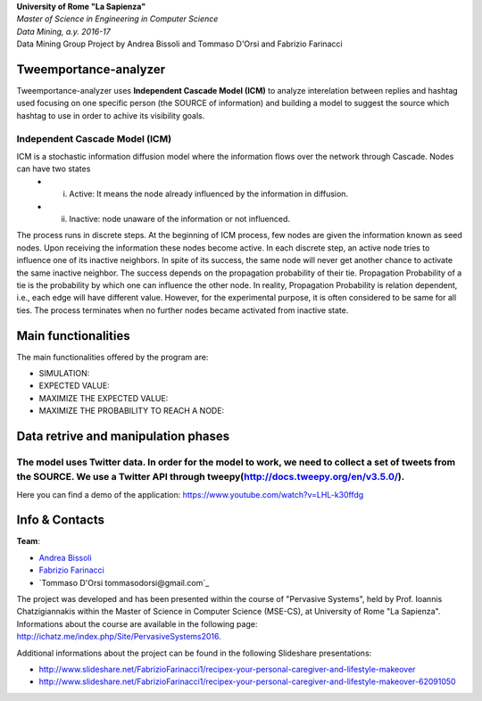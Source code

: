 .. line-block::

	**University of Rome "La Sapienza"**
	*Master of Science in Engineering in Computer Science*
	*Data Mining, a.y. 2016-17*
	Data Mining Group Project by Andrea Bissoli and Tommaso D'Orsi and Fabrizio Farinacci

Tweemportance-analyzer
=======


Tweemportance-analyzer uses **Independent Cascade Model (ICM)** to analyze interelation between replies and hashtag used focusing on one specific person (the SOURCE of information) and building a model to suggest the source which hashtag to use in order to achive its visibility goals.

Independent Cascade Model (ICM)
--------
ICM is a stochastic information diffusion model where the information flows over the network through Cascade. Nodes can have two states
	- (i) Active: It means the node already influenced by the information in diffusion.
	- (ii) Inactive: node unaware of the information or not influenced.
The process runs in discrete steps. At the beginning of ICM process, few nodes are given the information known as seed nodes. Upon receiving the information these nodes become active. In each discrete step, an active node tries to influence one of its inactive neighbors. In spite of its success, the same node will never get another chance to activate the same inactive neighbor. The success depends on the propagation probability of their tie. Propagation Probability of a tie is the probability by which one can influence the other node. In reality, Propagation Probability is relation dependent, i.e., each edge will have different value. However, for the experimental purpose, it is often considered to be same for all ties.
The process terminates when no further nodes became activated from inactive state.

Main functionalities
====================

The main functionalities offered by the program are:

- SIMULATION: 
- EXPECTED VALUE: 
- MAXIMIZE THE EXPECTED VALUE: 
- MAXIMIZE THE PROBABILITY TO REACH A NODE: 

Data retrive and manipulation phases
============
The model uses Twitter data. In order for the model to work, we need to collect a set of tweets from the SOURCE. We use a Twitter API through tweepy(`<http://docs.tweepy.org/en/v3.5.0/>`_). 
----

Here you can find a demo of the application:
https://www.youtube.com/watch?v=LHL-k30ffdg


Info & Contacts
===============

**Team**:

- `Andrea Bissoli <https://www.linkedin.com/in/andrea-bissoli-537768116/>`_
- `Fabrizio Farinacci <https://it.linkedin.com/in/fabrizio-farinacci-496679116/>`_
- `Tommaso D'Orsi tommasodorsi@gmail.com`_

The project was developed and has been presented within the course of "Pervasive Systems", 
held by Prof. Ioannis Chatzigiannakis within the Master of Science in Computer Science (MSE-CS),
at University of Rome "La Sapienza". Informations about the course are available in the following page:
http://ichatz.me/index.php/Site/PervasiveSystems2016.

Additional informations about the project can be found in the following Slideshare presentations:

- http://www.slideshare.net/FabrizioFarinacci1/recipex-your-personal-caregiver-and-lifestyle-makeover
- http://www.slideshare.net/FabrizioFarinacci1/recipex-your-personal-caregiver-and-lifestyle-makeover-62091050


